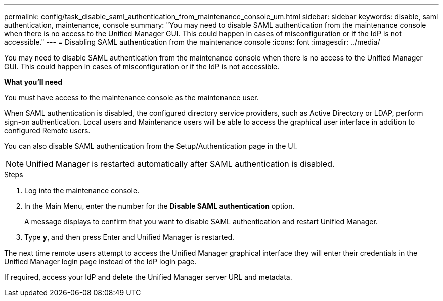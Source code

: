 ---
permalink: config/task_disable_saml_authentication_from_maintenance_console_um.html
sidebar: sidebar
keywords: disable, saml authentication, maintenance, console
summary: "You may need to disable SAML authentication from the maintenance console when there is no access to the Unified Manager GUI. This could happen in cases of misconfiguration or if the IdP is not accessible."
---
= Disabling SAML authentication from the maintenance console
:icons: font
:imagesdir: ../media/

[.lead]
You may need to disable SAML authentication from the maintenance console when there is no access to the Unified Manager GUI. This could happen in cases of misconfiguration or if the IdP is not accessible.

*What you'll need*

You must have access to the maintenance console as the maintenance user.

When SAML authentication is disabled, the configured directory service providers, such as Active Directory or LDAP, perform sign-on authentication. Local users and Maintenance users will be able to access the graphical user interface in addition to configured Remote users.

You can also disable SAML authentication from the Setup/Authentication page in the UI.

[NOTE]
====
Unified Manager is restarted automatically after SAML authentication is disabled.
====

.Steps

. Log into the maintenance console.
. In the Main Menu, enter the number for the *Disable SAML authentication* option.
+
A message displays to confirm that you want to disable SAML authentication and restart Unified Manager.

. Type *y*, and then press Enter and Unified Manager is restarted.

The next time remote users attempt to access the Unified Manager graphical interface they will enter their credentials in the Unified Manager login page instead of the IdP login page.

If required, access your IdP and delete the Unified Manager server URL and metadata.
